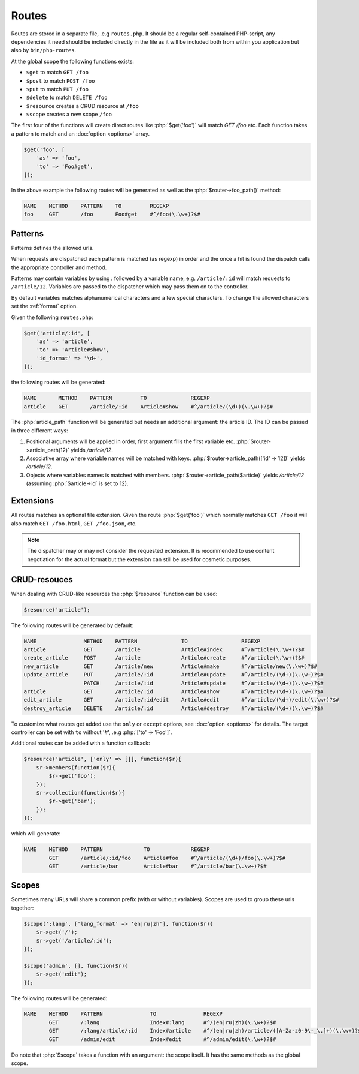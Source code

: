 Routes
======

.. role:: php(code)
   :language: php

Routes are stored in a separate file, .e.g ``routes.php``. It should be a
regular self-contained PHP-script, any dependencies it need should be included
directly in the file as it will be included both from within you application but
also by ``bin/php-routes``.

At the global scope the following functions exists:

* ``$get`` to match ``GET /foo``
* ``$post`` to match ``POST /foo``
* ``$put`` to match ``PUT /foo``
* ``$delete`` to match ``DELETE /foo``
* ``$resource`` creates a CRUD resource at ``/foo``
* ``$scope`` creates a new scope ``/foo``

The first four of the functions will create direct routes like
:php:`$get('foo')` will match `GET /foo` etc. Each function takes a pattern to
match and an :doc:`option <options>` array.

.. code-block:: php

    $get('foo', [
        'as' => 'foo',
        'to' => 'Foo#get',
    ]);

In the above example the following routes will be generated as well as the
:php:`$router->foo_path()` method:

.. code::

    NAME    METHOD    PATTERN    TO         REGEXP
    foo     GET       /foo       Foo#get    #^/foo(\.\w+)?$#

Patterns
--------

Patterns defines the allowed urls.

When requests are dispatched each pattern is matched (as regexp) in order and
the once a hit is found the dispatch calls the appropriate controller and
method.

Patterns may contain variables by using `:` followed by a variable name,
e.g. ``/article/:id`` will match requests to ``/article/12``. Variables are
passed to the dispatcher which may pass them on to the controller.

By default variables matches alphanumerical characters and a few special
characters. To change the allowed characters set the :ref:`format` option.

Given the following ``routes.php``:

.. code-block:: php

    $get('article/:id', [
        'as' => 'article',
        'to' => 'Article#show',
        'id_format' => '\d+',
    ]);

the following routes will be generated:

.. code::

    NAME       METHOD    PATTERN         TO              REGEXP
    article    GET       /article/:id    Article#show    #^/article/(\d+)(\.\w+)?$#

The :php:`article_path` function will be generated but needs an additional
argument: the article ID. The ID can be passed in three different ways:

#. Positional arguments will be applied in order, first argument fills the first
   variable etc. :php:`$router->article_path(12)` yields `/article/12`.
#. Associative array where variable names will be matched with
   keys. :php:`$router->article_path(['id' => 12])` yields `/article/12`.
#. Objects where variables names is matched with
   members. :php:`$router->article_path($article)` yields `/article/12`
   (assuming :php:`$article->id` is set to 12).

Extensions
----------

All routes matches an optional file extension. Given the route
:php:`$get('foo')` which normally matches ``GET /foo`` it will also match ``GET
/foo.html``, ``GET /foo.json``, etc.

.. note::

    The dispatcher may or may not consider the requested extension. It is
    recommended to use content negotiation for the actual format but the
    extension can still be used for cosmetic purposes.

CRUD-resouces
-------------

When dealing with CRUD-like resources the :php:`$resource` function can be used:

.. code-block:: php

    $resource('article');

The following routes will be generated by default:

.. code::

    NAME               METHOD    PATTERN              TO                 REGEXP
    article            GET       /article             Article#index      #^/article(\.\w+)?$#
    create_article     POST      /article             Article#create     #^/article(\.\w+)?$#
    new_article        GET       /article/new         Article#make       #^/article/new(\.\w+)?$#
    update_article     PUT       /article/:id         Article#update     #^/article/(\d+)(\.\w+)?$#
                       PATCH     /article/:id         Article#update     #^/article/(\d+)(\.\w+)?$#
    article            GET       /article/:id         Article#show       #^/article/(\d+)(\.\w+)?$#
    edit_article       GET       /article/:id/edit    Article#edit       #^/article/(\d+)/edit(\.\w+)?$#
    destroy_article    DELETE    /article/:id         Article#destroy    #^/article/(\d+)(\.\w+)?$#

To customize what routes get added use the ``only`` or ``except`` options, see
:doc:`option <options>` for details. The target controller can be set with
``to`` without '#', .e.g :php:`['to' => 'Foo']`.

Additional routes can be added with a function callback:

.. code-block:: php

    $resource('article', ['only' => []], function($r){
        $r->members(function($r){
            $r->get('foo');
        });
        $r->collection(function($r){
            $r->get('bar');
        });
    });

which will generate:

.. code::

    NAME    METHOD    PATTERN             TO             REGEXP
            GET       /article/:id/foo    Article#foo    #^/article/(\d+)/foo(\.\w+)?$#
            GET       /article/bar        Article#bar    #^/article/bar(\.\w+)?$#

Scopes
------

Sometimes many URLs will share a common prefix (with or without
variables). Scopes are used to group these urls together:

.. code-block:: php

    $scope(':lang', ['lang_format' => 'en|ru|zh'], function($r){
        $r->get('/');
        $r->get('/article/:id');
    });
     
    $scope('admin', [], function($r){
        $r->get('edit');
    });

The following routes will be generated:

.. code::

    NAME    METHOD    PATTERN               TO               REGEXP
            GET       /:lang                Index#:lang      #^/(en|ru|zh)(\.\w+)?$#
            GET       /:lang/article/:id    Index#article    #^/(en|ru|zh)/article/([A-Za-z0-9\-_\.]+)(\.\w+)?$#
            GET       /admin/edit           Index#edit       #^/admin/edit(\.\w+)?$#

Do note that :php:`$scope` takes a function with an argument: the scope
itself. It has the same methods as the global scope.
